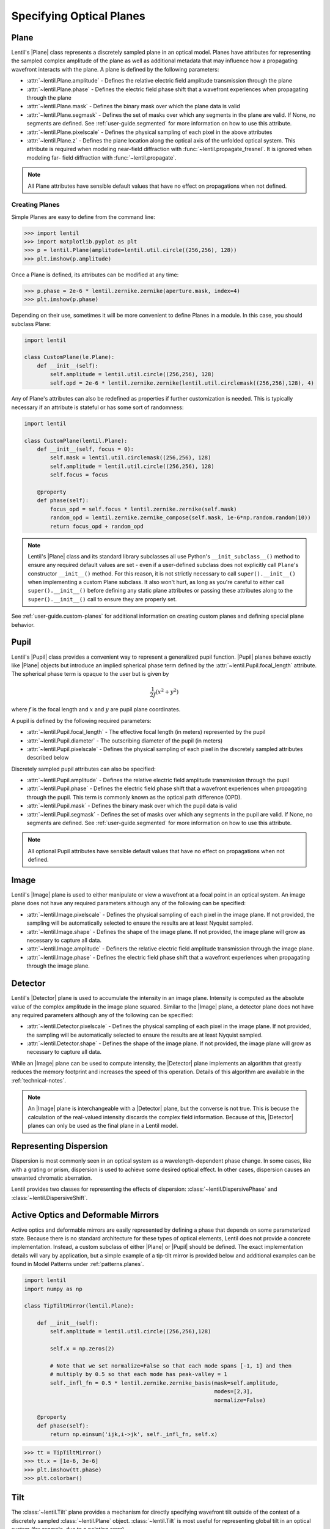 .. _user-guide.planes:

.. |Pupil| replace:: :class:`~lentil.Pupil`
.. |Image| replace:: :class:`~lentil.Image`
.. |Detector| replace:: :class:`~lentil.Detector`
.. |Plane| replace:: :class:`~lentil.Plane`

*************************
Specifying Optical Planes
*************************

Plane
=====
Lentil's |Plane| class represents a discretely sampled plane in an optical model. Planes
have attributes for representing the sampled complex amplitude of the plane as well as
additional metadata that may influence how a propagating wavefront interacts with the
plane. A plane is defined by the following parameters:

* :attr:`~lentil.Plane.amplitude` - Defines the relative electric field amplitude
  transmission through the plane
* :attr:`~lentil.Plane.phase` - Defines the electric field phase shift that a wavefront
  experiences when propagating through the plane
* :attr:`~lentil.Plane.mask` - Defines the binary mask over which the plane data is
  valid
* :attr:`~lentil.Plane.segmask` - Defines the set of masks over which any segments in
  the plane are valid. If None, no segments are defined. See :ref:`user-guide.segmented`
  for more information on how to use this attribute.
* :attr:`~lentil.Plane.pixelscale` - Defines the physical sampling of each pixel in
  the above attributes
* :attr:`~lentil.Plane.z` - Defines the plane location along the optical axis of the
  unfolded optical system. This attribute is required when modeling near-field
  diffraction with :func:`~lentil.propagate_fresnel`. It is ignored when modeling far-
  field diffraction with :func:`~lentil.propagate`.

.. note::

    All Plane attributes have sensible default values that have no effect on
    propagations when not defined.


Creating Planes
---------------

Simple Planes are easy to define from the command line:

.. code-block:: pycon

    >>> import lentil
    >>> import matplotlib.pyplot as plt
    >>> p = lentil.Plane(amplitude=lentil.util.circle((256,256), 128))
    >>> plt.imshow(p.amplitude)

.. image:: /_static/img/circle_amplitude.png
    :width: 300px

Once a Plane is defined, its attributes can be modified at any time:

.. code-block:: pycon

    >>> p.phase = 2e-6 * lentil.zernike.zernike(aperture.mask, index=4)
    >>> plt.imshow(p.phase)

.. image:: /_static/img/circle_focus.png
    :width: 300px

Depending on their use, sometimes it will be more convenient to define Planes in a
module. In this case, you should subclass Plane:

.. code-block:: python3

    import lentil

    class CustomPlane(le.Plane):
        def __init__(self):
            self.amplitude = lentil.util.circle((256,256), 128)
            self.opd = 2e-6 * lentil.zernike.zernike(lentil.util.circlemask((256,256),128), 4)

Any of Plane's attributes can also be redefined as properties if further customization
is needed. This is typically necessary if an attribute is stateful or has some sort of
randomness:

.. code-block:: python3

    import lentil

    class CustomPlane(lentil.Plane):
        def __init__(self, focus = 0):
            self.mask = lentil.util.circlemask((256,256), 128)
            self.amplitude = lentil.util.circle((256,256), 128)
            self.focus = focus

        @property
        def phase(self):
            focus_opd = self.focus * lentil.zernike.zernike(self.mask)
            random_opd = lentil.zernike.zernike_compose(self.mask, 1e-6*np.random.random(10))
            return focus_opd + random_opd

.. note::

    Lentil's |Plane| class and its standard library subclasses all use Python's
    ``__init_subclass__()`` method to ensure any required default values are set - even
    if a user-defined subclass does not explicitly call ``Plane``'s constructor
    ``__init__()`` method. For this reason, it is not strictly necessary to call
    ``super().__init__()`` when implementing a custom Plane subclass. It also won't
    hurt, as long as you're careful to either call ``super().__init__()`` before
    defining any static plane attributes or passing these attributes along to the
    ``super().__init__()`` call to ensure they are properly set.

See :ref:`user-guide.custom-planes` for additional information on creating custom planes
and defining special plane behavior.

Pupil
=====
Lentil's |Pupil| class provides a convenient way to represent a generalized pupil
function. |Pupil| planes behave exactly like |Plane| objects but introduce an implied
spherical phase term defined by the :attr:`~lentil.Pupil.focal_length` attribute. The
spherical phase term is opaque to the user but is given by

.. math::

    \frac{1}{2f} \left(x^2 + y^2\right)

where :math:`f` is the focal length and :math:`x` and :math:`y` are pupil plane
coordinates.

A pupil is defined by the following required parameters:

* :attr:`~lentil.Pupil.focal_length` - The effective focal length (in meters)
  represented by the pupil
* :attr:`~lentil.Pupil.diameter` - The outscribing diameter of the pupil (in meters)
* :attr:`~lentil.Pupil.pixelscale` - Defines the physical sampling of each pixel in
  the discretely sampled attributes described below

Discretely sampled pupil attributes can also be specified:

* :attr:`~lentil.Pupil.amplitude` - Defines the relative electric field amplitude
  transmission through the pupil
* :attr:`~lentil.Pupil.phase` - Defines the electric field phase shift that a wavefront
  experiences when propagating through the pupil. This term is commonly known as the
  optical path difference (OPD).
* :attr:`~lentil.Pupil.mask` - Defines the binary mask over which the pupil data is
  valid
* :attr:`~lentil.Pupil.segmask` - Defines the set of masks over which any segments in
  the pupil are valid. If None, no segments are defined. See :ref:`user-guide.segmented`
  for more information on how to use this attribute.

.. note::

    All optional Pupil attributes have sensible default values that have no effect on
    propagations when not defined.

Image
=====
Lentil's |Image| plane is used to either manipulate or view a wavefront at a focal point
in an optical system. An image plane does not have any required parameters although any
of the following can be specified:

* :attr:`~lentil.Image.pixelscale` - Defines the physical sampling of each pixel in
  the image plane. If not provided, the sampling will be automatically selected to
  ensure the results are at least Nyquist sampled.
* :attr:`~lentil.Image.shape` - Defines the shape of the image plane. If not provided,
  the image plane will grow as necessary to capture all data.
* :attr:`~lentil.Image.amplitude` - Definers the relative electric field amplitude 
  transmission through the image plane.
* :attr:`~lentil.Image.phase` - Defines the electric field phase shift that a wavefront
  experiences when propagating through the image plane.

Detector
========
Lentil's |Detector| plane is used to accumulate the intensity in an image plane. 
Intensity is computed as the absolute value of the complex amplitude in the image plane 
squared.  Similar to the |Image| plane, a detector plane does not have any required parameters 
although any of the following can be specified:

* :attr:`~lentil.Detector.pixelscale` - Defines the physical sampling of each pixel in
  the image plane. If not provided, the sampling will be automatically selected to
  ensure the results are at least Nyquist sampled.
* :attr:`~lentil.Detector.shape` - Defines the shape of the image plane. If not provided,
  the image plane will grow as necessary to capture all data.

While an |Image| plane can be used to compute intensity, the |Detector| plane implements
an algorithm that greatly reduces the memory footprint and increases the speed of this 
operation. Details of this algorithm are available in the :ref:`technical-notes`.

.. note::

  An |Image| plane is interchangeable with a |Detector| plane, but the converse is not
  true. This is becuse the calculation of the real-valued intensity discards the complex 
  field information. Because of this, |Detector| planes can only be used as the final 
  plane in a Lentil model.

Representing Dispersion
=======================
Dispersion is most commonly seen in an optical system as a wavelength-dependent phase
change. In some cases, like with a grating or prism, dispersion is used to achieve some 
desired optical effect. In other cases, dispersion causes an unwanted chromatic 
aberration.

Lentil provides two classes for representing the effects of dispersion: 
:class:`~lentil.DispersivePhase` and :class:`~lentil.DispersiveShift`.

Active Optics and Deformable Mirrors
====================================
Active optics and deformable mirrors are easily represented by defining a phase that
depends on some parameterized state. Because there is no standard architecture for these
types of optical elements, Lentil does not provide a concrete implementation. Instead,
a custom subclass of either |Plane| or |Pupil| should be defined. The exact
implementation details will vary by application, but a simple example of a tip-tilt 
mirror is provided below and additional examples can be found in Model Patterns under
:ref:`patterns.planes`.

.. code-block:: python3

    import lentil
    import numpy as np

    class TipTiltMirror(lentil.Plane):

        def __init__(self):
            self.amplitude = lentil.util.circle((256,256),128)

            self.x = np.zeros(2)

            # Note that we set normalize=False so that each mode spans [-1, 1] and then
            # multiply by 0.5 so that each mode has peak-valley = 1
            self._infl_fn = 0.5 * lentil.zernike.zernike_basis(mask=self.amplitude,
                                                               modes=[2,3],
                                                               normalize=False)

        @property
        def phase(self):
            return np.einsum('ijk,i->jk', self._infl_fn, self.x)

.. code-block:: pycon

    >>> tt = TipTiltMirror()
    >>> tt.x = [1e-6, 3e-6]
    >>> plt.imshow(tt.phase)
    >>> plt.colorbar()

.. image:: /_static/img/circle_tilt.png
    :width: 350px

Tilt
====
The :class:`~lentil.Tilt` plane provides a mechanism for directly specifying wavefront
tilt outside of the context of a discretely sampled :class:`~lentil.Plane` object.
:class:`~lentil.Tilt` is most useful for representing global tilt in an optical system
(for example, due to a pointing error).

Given the following :class:`~lentil.Pupil` and :class:`~lentil.Image` planes:

.. code-block:: pycon

    >>> import lentil
    >>> import matplotlib.pyplot as plt
    >>> pupil = lentil.Pupil(amplitude=lentil.util.circle((256, 256), 128), diameter=1,
    ...                      focal_length=10, pixelscale=1/256)
    >>> detector = lentil.Image(pixelscale=5e-6, shape=(1024, 1024))
    >>> psf = lentil.propagate([pupil, detector], wave=650e-9, npix=(64, 64))
    >>> plt.imshow(psf, origin='lower')

.. image:: /_static/img/psf_64.png
    :width: 300px

it is simple to see the effect of introducing a tilted wavefront into the system:

.. code-block:: pycon

    >>> tilt = lentil.Tilt(x=10e-6, y=-5e-6)
    >>> psf = lentil.propagate([tilt, pupil, detector], wave=650e-9, npix=(64, 64))
    >>> plt.imshow(psf, origin='lower')

.. image:: /_static/img/psf_64_tilt.png
    :width: 300px

Plane Transformations
=====================
The plane transformation examples below are used to modify the following image:

.. code-block:: pycon

    >>> import lentil
    >>> import matplotlib.pyplot as plt
    >>> pupil = lentil.Pupil(amplitude=lentil.util.circle((256, 256), 128), diameter=1,
    ...                      focal_length=10, pixelscale=1/256)
    >>> detector = lentil.Image(pixelscale=5e-6, shape=(1024, 1024))
    >>> psf = lentil.propagate([pupil, detector], wave=650e-9, npix=(128, 128))
    >>> plt.imshow(psf, origin='lower')


.. image:: /_static/img/psf_coma.png
    :width: 300px

Rotate
------
:class:`~lentil.Rotate` can be used to rotate a Wavefront by an arbitrary amount:

.. code-block:: pycon

    >>> rotation = lentil.Rotate(angle=30, unit='degrees')
    >>> psf = lentil.propagate([pupil, rotation, detector], wave=650e-9, npix=(128, 128))
    >>> plt.imshow(psf, origin='lower')

.. image:: /_static/img/psf_coma_rotate.png
    :width: 300px

Flip
----
:class:`~lentil.Flip` can be used to flip a Wavefront about its axes:

.. code-block:: pycon

    >>> flip = lentil.Flip(axis=1)
    >>> psf = lentil.propagate([pupil, flip, detector], wave=650e-9, npix=(128, 128))
    >>> plt.imshow(psf, origin='lower')

.. image:: /_static/img/psf_coma_flip.png
    :width: 300px





.. Lenslet Arrays
.. ==============


